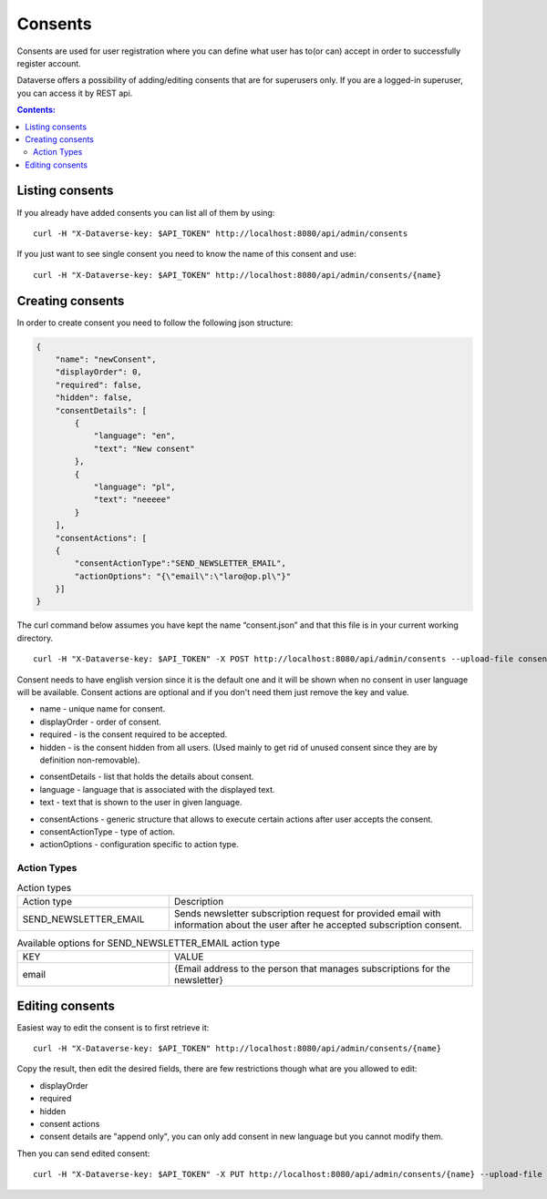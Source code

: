 Consents
=========
Consents are used for user registration where you can define what user has to(or can) accept in order to successfully register account.

Dataverse offers a possibility of adding/editing consents that are for superusers only.
If you are a logged-in superuser, you can access it by REST api.

.. contents:: Contents:
    :local:

Listing consents
----------------
If you already have added consents you can list all of them by using::

        curl -H "X-Dataverse-key: $API_TOKEN" http://localhost:8080/api/admin/consents

If you just want to see single consent you need to know the name of this consent and use::

        curl -H "X-Dataverse-key: $API_TOKEN" http://localhost:8080/api/admin/consents/{name}


Creating consents
-----------------
In order to create consent you need to follow the following json structure:

.. code-block:: json

    {
        "name": "newConsent",
        "displayOrder": 0,
        "required": false,
        "hidden": false,
        "consentDetails": [
            {
                "language": "en",
                "text": "New consent"
            },
            {
                "language": "pl",
                "text": "neeeee"
            }
        ],
        "consentActions": [
        {
            "consentActionType":"SEND_NEWSLETTER_EMAIL",
            "actionOptions": "{\"email\":\"laro@op.pl\"}"
        }]
    }
..

The curl command below assumes you have kept the name “consent.json” and that this file is in your current working directory.

::

    curl -H "X-Dataverse-key: $API_TOKEN" -X POST http://localhost:8080/api/admin/consents --upload-file consent.json

Consent needs to have english version since it is the default one
and it will be shown when no consent in user language will be available.
Consent actions are optional and if you don't need them just remove the key and value.

- name - unique name for consent.
- displayOrder - order of consent.
- required - is the consent required to be accepted.
- hidden - is the consent hidden from all users. (Used mainly to get rid of unused consent since they are by definition non-removable).

* consentDetails - list that holds the details about consent.
* language - language that is associated with the displayed text.
* text - text that is shown to the user in given language.

- consentActions - generic structure that allows to execute certain actions after user accepts the consent.
- consentActionType - type of action.
- actionOptions - configuration specific to action type.

Action Types
~~~~~~~~~~~~
.. list-table:: Action types
   :widths: 25 50

   * - Action type
     - Description
   * - SEND_NEWSLETTER_EMAIL
     - Sends newsletter subscription request for provided email with information about the user after he accepted subscription consent.

.. list-table:: Available options for SEND_NEWSLETTER_EMAIL action type
   :widths: 25 50

   * - KEY
     - VALUE
   * - email
     - {Email address to the person that manages subscriptions for the newsletter}

Editing consents
-----------------
Easiest way to edit the consent is to first retrieve it::

    curl -H "X-Dataverse-key: $API_TOKEN" http://localhost:8080/api/admin/consents/{name}

Copy the result, then edit the desired fields, there are few restrictions though what are you allowed to edit:

- displayOrder
- required
- hidden
- consent actions
- consent details are "append only", you can only add consent in new language but you cannot modify them.

Then you can send edited consent::

    curl -H "X-Dataverse-key: $API_TOKEN" -X PUT http://localhost:8080/api/admin/consents/{name} --upload-file consent.json

